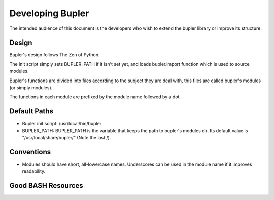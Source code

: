 Developing Bupler
=================

The intended audience of this document is the developers who wish to extend the
bupler library or improve its structure.

Design
------

Bupler's design follows The Zen of Python.

The init script simply sets BUPLER_PATH if it isn't set yet, and loads
bupler.import function which is used to source modules.

Bupler's functions are divided into files according to the subject they are
deal with, this files are called bupler's modules (or simply modules).

The functions in each module are prefixed by the module name followed by a dot.

Default Paths
-------------

* Bupler init script: /usr/local/bin/bupler
* BUPLER_PATH: BUPLER_PATH is the variable that keeps the path to bupler's modules dir. Its default value is "/usr/local/share/bupler/" (Note the last /).

Conventions
-----------

* Modules should have short, all-lowercase names.  Underscores can be used in the module name if it improves readability.

Good BASH Resources
-------------------
